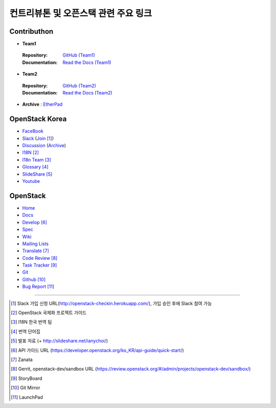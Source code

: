 컨트리뷰톤 및 오픈스택 관련 주요 링크
+++++++++++++++++++++++++++++++++++++

Contributhon
============

* **Team1**

 :Repository: `GitHub (Team1)
  <https://github.com/openstack-kr/contributhon-2018-team1/>`_
 :Documentation: `Read the Docs (Team1)
  <https://contributhon-2018-team1.readthedocs.io/ko/latest/>`_

* **Team2**

 :Repository: `GitHub (Team2)
  <https://github.com/openstack-kr/contributhon-2018-team2/>`_
 :Documentation: `Read the Docs (Team2)
  <https://contributhon-2018-team2.readthedocs.io/ko/latest/>`_

* **Archive** : `EtherPad
  <https://etherpad.openstack.org/p/korea-contributhon-2018/>`_

OpenStack Korea
===============
* `FaceBook
  <https://www.facebook.com/groups/openstack.kr/>`_
* `Slack
  <https://openstackkr.slack.com/>`_ (`Join
  <http://openstack-checkin.herokuapp.com/>`_ [#]_)
* `Discussion
  <http://lists.openstack.org/cgi-bin/mailman/listinfo/openstack-ko/>`_ 
  (`Archive <http://lists.openstack.org/pipermail/openstack-ko/>`_)
* `I18N 
  <https://docs.openstack.org/i18n/latest/ko_KR/index.html>`_ [#]_
* `I18n Team
  <https://wiki.openstack.org/wiki/I18nTeam/team/ko_KR>`_ [#]_
* `Glossary
  <https://wiki.openstack.org/wiki/%EB%8B%A8%EC%96%B4%EC%A7%91>`_ [#]_
* `SlideShare
  <https://www.slideshare.net/openstack_kr/presentations/>`_ [#]_
* `Youtube
  <https://www.youtube.com/channel/UCVQ1ILIOsGH-YX9FkEmkjRQ/>`_
    
OpenStack
=========
* `Home
  <https://www.openstack.org/>`_
* `Docs
  <https://docs.openstack.org/>`_
* `Develop
  <https://developer.openstack.org/>`_ [#]_
* `Spec
  <http://specs.openstack.org/>`_
* `Wiki
  <https://wiki.openstack.org/>`_
* `Mailing Lists
  <http://lists.openstack.org/>`_
* `Translate
  <https://translate.openstack.org/>`_ [#]_
* `Code Review
  <https://review.openstack.org/>`_ [#]_
* `Task Tracker
  <https://storyboard.openstack.org/>`_ [#]_
* `Git
  <http://git.openstack.org/cgit/>`_
* `Github
  <https://github.com/openstack/>`_ [#]_
* `Bug Report
  <https://bugs.launchpad.net/openstack/>`_ [#]_

-----

.. [#] Slack 가입 신청 URL(http://openstack-checkin.herokuapp.com/), 
   가입 승인 후에 Slack 참여 가능
.. [#] OpenStack 국제화 프로젝트 가이드
.. [#] I18N 한국 번역 팀
.. [#] 번역 단어집
.. [#] 발표 자료 (+ http://slideshare.net/ianychoi/)
.. [#] API 가이드 URL
   (`<https://developer.openstack.org/ko_KR/api-guide/quick-start/>`_)
.. [#] Zanata
.. [#] Gerrit, openstack-dev/sandbox URL
   (`<https://review.openstack.org/#/admin/projects/openstack-dev/sandbox/>`_)
.. [#] StoryBoard
.. [#] Git Mirror
.. [#] LaunchPad

